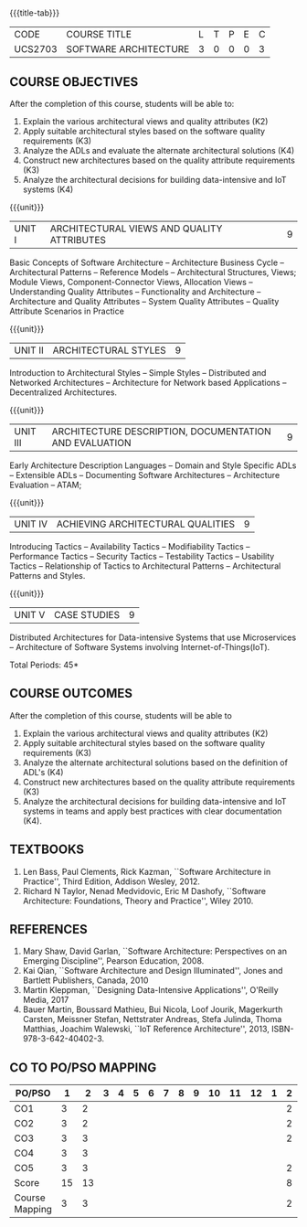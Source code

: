 * 
:properties:
:author: Dr. K. Vallidevi
:date: 21st July, 2021
:end:

#+startup: showall

{{{title-tab}}}
| CODE    | COURSE TITLE          | L | T | P | E | C |
| UCS2703 | SOFTWARE ARCHITECTURE | 3 | 0 | 0 | 0 | 3 |

** R2018 CHANGES                                                   :noexport:
1. Split the first unit of M.E (SE) R2017 Software Architecture into two units
2. Removed the second unit on Software Design
3. The unit headings have been suitably changed
4. Five Course outcomes specified and aligned with units

** R2021 CHANGES :noexport:
1. UNIT 4 of R2018 is renamed as Achieving Qulaities in 2021 regulation

** COURSE OBJECTIVES
After the completion of this course, students will be able to: 
1. Explain the various architectural views and quality attributes (K2)
2. Apply suitable architectural styles based on the software quality requirements (K3)
3. Analyze the ADLs and evaluate the alternate architectural solutions (K4)
4. Construct new architectures based on the quality attribute requirements (K3)
5. Analyze the architectural decisions for building data-intensive and IoT systems (K4)

{{{unit}}}
| UNIT I |ARCHITECTURAL VIEWS AND QUALITY ATTRIBUTES | 9 |
Basic Concepts of Software Architecture -- Architecture Business Cycle
-- Architectural Patterns -- Reference Models -- Architectural
Structures, Views; Module Views, Component-Connector Views, Allocation
Views -- Understanding Quality Attributes -- Functionality and
Architecture -- Architecture and Quality Attributes -- System Quality
Attributes -- Quality Attribute Scenarios in Practice

{{{unit}}}
| UNIT II |ARCHITECTURAL STYLES | 9 |
Introduction to Architectural Styles -- Simple Styles -- Distributed
and Networked Architectures -- Architecture for Network based
Applications -- Decentralized Architectures.

{{{unit}}}
| UNIT III | ARCHITECTURE DESCRIPTION, DOCUMENTATION AND EVALUATION | 9 |
Early Architecture Description Languages -- Domain and Style Specific
ADLs -- Extensible ADLs -- Documenting Software Architectures --
Architecture Evaluation -- ATAM;

{{{unit}}}
| UNIT IV | ACHIEVING ARCHITECTURAL QUALITIES | 9 |
Introducing Tactics -- Availability Tactics -- Modifiability Tactics
-- Performance Tactics -- Security Tactics -- Testability Tactics --
Usability Tactics -- Relationship of Tactics to Architectural Patterns
-- Architectural Patterns and Styles.

{{{unit}}}
| UNIT V | CASE STUDIES | 9 |
Distributed Architectures for Data-intensive Systems that use
Microservices -- Architecture of Software Systems involving
Internet-of-Things(IoT).

\hfill *Total Periods: 45*

** COURSE OUTCOMES
After the completion of this course, students will be able to 
1. Explain the various architectural views and quality attributes (K2)
2. Apply suitable architectural styles based on the software quality
   requirements (K3)
3. Analyze the alternate architectural solutions based on the
   definition of ADL's (K4)
4. Construct new architectures based on the quality attribute
   requirements (K3)
5. Analyze the architectural decisions for building data-intensive and
   IoT systems in teams and apply best practices with clear
   documentation (K4).

** TEXTBOOKS  
1. Len Bass, Paul Clements, Rick Kazman, ``Software Architecture in
   Practice'', Third Edition, Addison Wesley, 2012.
2. Richard N Taylor, Nenad Medvidovic, Eric M Dashofy, ``Software
   Architecture: Foundations, Theory and Practice'', Wiley 2010.

** REFERENCES 
1. Mary Shaw, David Garlan, ``Software Architecture: Perspectives on
   an Emerging Discipline'', Pearson Education, 2008.
2. Kai Qian, ``Software Architecture and Design Illuminated'',
   Jones and Bartlett Publishers, Canada, 2010
3. Martin Kleppman, ``Designing Data-Intensive Applications'',
   O'Reilly Media, 2017
4. Bauer Martin, Boussard Mathieu, Bui Nicola, Loof Jourik, Magerkurth
   Carsten, Meissner Stefan, Nettstrater Andreas, Stefa Julinda, Thoma
   Matthias, Joachim Walewski, ``IoT Reference Architecture'', 2013,
   ISBN-978-3-642-40402-3.


** CO TO PO/PSO MAPPING

| PO/PSO | 1 | 2 | 3 | 4 | 5 | 6 | 7 | 8 | 9 | 10 | 11 | 12 | 1 | 2 | 3 |
|--------+---+---+---+---+---+---+---+---+---+----+----+----+---+---+---|
| CO1    | 3 | 2 |   |   |   |   |   |   |   |    |    |    |   | 2 |   |
| CO2    | 3 | 2 |   |   |   |   |   |   |   |    |    |    |   | 2 |   |
| CO3    | 3 | 3 |   |   |   |   |   |   |   |    |    |    |   | 2 |   |
| CO4    | 3 | 3 |   |   |   |   |   |   |   |    |    |    |   |   |   |
| CO5    | 3 | 3 |   |   |   |   |   |   |   |    |    |    |   | 2 |   |
|--------+---+---+---+---+---+---+---+---+---+----+----+----+---+---+---|
| Score | 15| 13 |    |    |   |   |   |    |   |   |   |   |   |  8 |  |
| Course Mapping| 3 | 3 |  |  |   |   |   |   |   |    |    |   |  | 2 |   |





